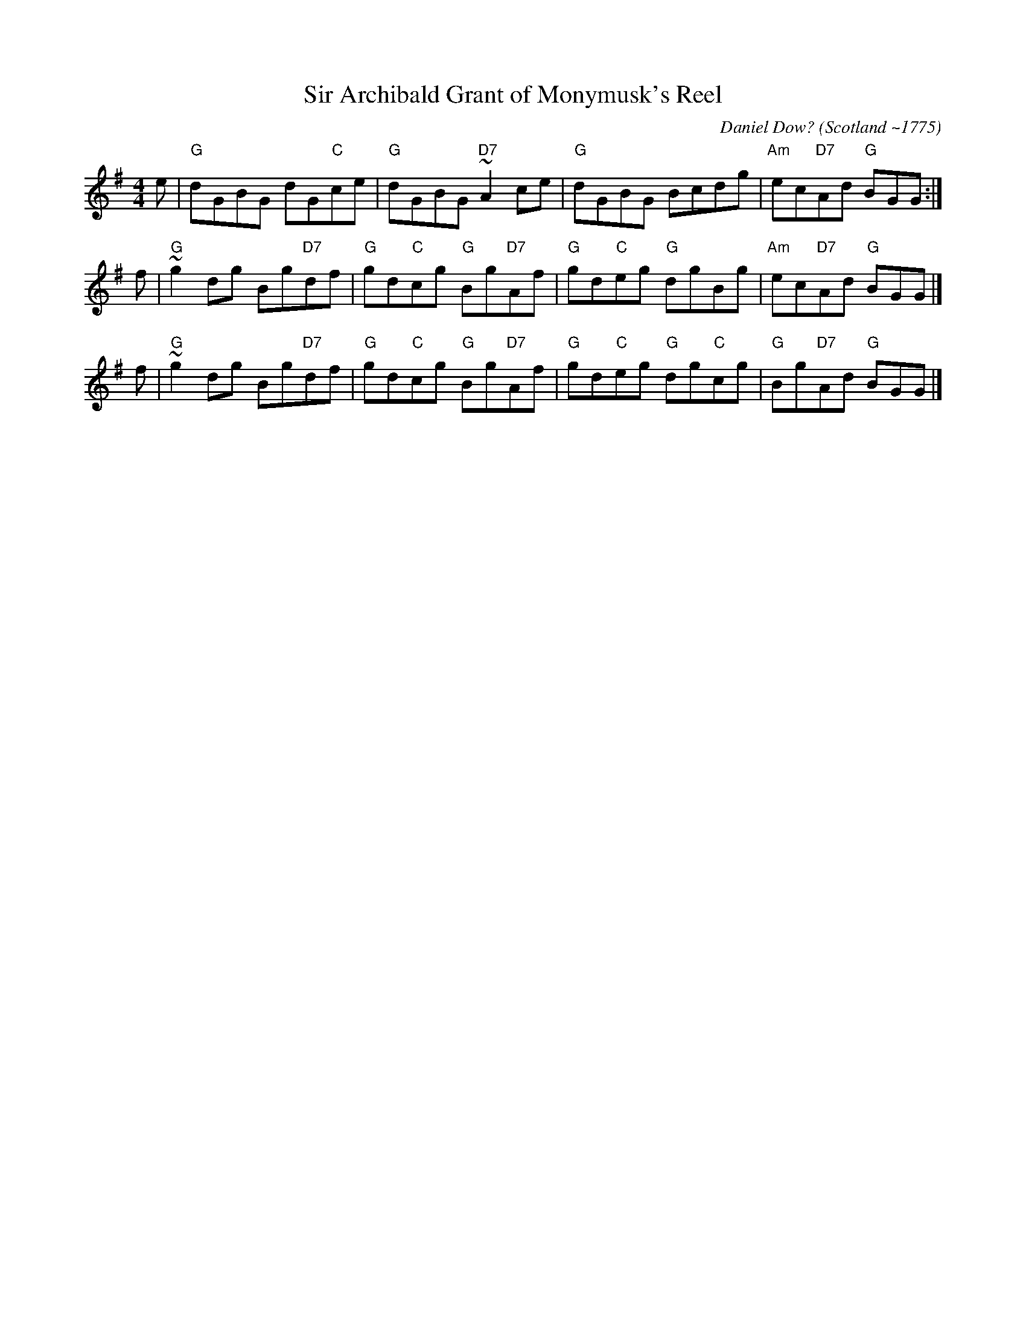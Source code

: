 X: 1
T: Sir Archibald Grant of Monymusk's Reel
C: Daniel Dow? (Scotland ~1775)
M: 4/4
L: 1/8
K: G
e | "G"dGBG dG"C"ce  | "G"dGBG "D7"~A2ce | "G"dGBG Bcdg | "Am"ec"D7"Ad "G"BGG :|
f | "G"~g2dg Bg"D7"df | "G"gd"C"cg "G"Bg"D7"Af | "G"gd"C"eg "G"dgBg | "Am"ec"D7"Ad "G"BGG |]
f | "G"~g2dg Bg"D7"df | "G"gd"C"cg "G"Bg"D7"Af | "G"gd"C"eg "G"dg"C"cg | "G"Bg"D7"Ad "G"BGG |]
